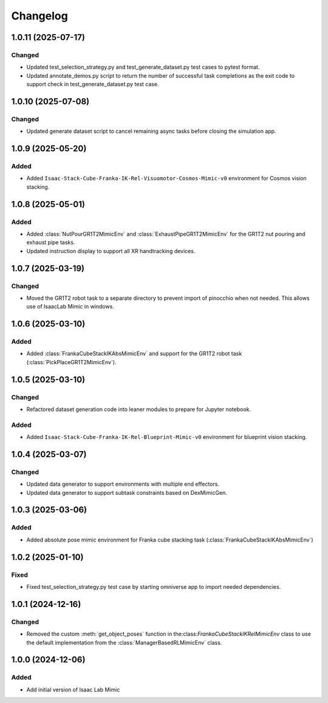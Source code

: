 Changelog
---------

1.0.11 (2025-07-17)
~~~~~~~~~~~~~~~~~~

Changed
^^^^^^^

* Updated test_selection_strategy.py and test_generate_dataset.py test cases to pytest format.
* Updated annotate_demos.py script to return the number of successful task completions as the exit code to support check in test_generate_dataset.py test case.


1.0.10 (2025-07-08)
~~~~~~~~~~~~~~~~~~

Changed
^^^^^^^

* Updated generate dataset script to cancel remaining async tasks before closing the simulation app.


1.0.9 (2025-05-20)
~~~~~~~~~~~~~~~~~~

Added
^^^^^

* Added ``Isaac-Stack-Cube-Franka-IK-Rel-Visuomotor-Cosmos-Mimic-v0`` environment for Cosmos vision stacking.


1.0.8 (2025-05-01)
~~~~~~~~~~~~~~~~~~

Added
^^^^^

* Added :class:`NutPourGR1T2MimicEnv` and :class:`ExhaustPipeGR1T2MimicEnv` for the GR1T2 nut pouring and exhaust pipe tasks.
* Updated instruction display to support all XR handtracking devices.


1.0.7 (2025-03-19)
~~~~~~~~~~~~~~~~~~

Changed
^^^^^^^

* Moved the GR1T2 robot task to a separate directory to prevent import of pinocchio when not needed. This allows use of IsaacLab Mimic in windows.


1.0.6 (2025-03-10)
~~~~~~~~~~~~~~~~~~

Added
^^^^^

* Added :class:`FrankaCubeStackIKAbsMimicEnv` and support for the GR1T2 robot task (:class:`PickPlaceGR1T2MimicEnv`).


1.0.5 (2025-03-10)
~~~~~~~~~~~~~~~~~~

Changed
^^^^^^^

* Refactored dataset generation code into leaner modules to prepare for Jupyter notebook.

Added
^^^^^

* Added ``Isaac-Stack-Cube-Franka-IK-Rel-Blueprint-Mimic-v0`` environment for blueprint vision stacking.


1.0.4 (2025-03-07)
~~~~~~~~~~~~~~~~~~

Changed
^^^^^^^

* Updated data generator to support environments with multiple end effectors.
* Updated data generator to support subtask constraints based on DexMimicGen.


1.0.3 (2025-03-06)
~~~~~~~~~~~~~~~~~~

Added
^^^^^^

* Added absolute pose mimic environment for Franka cube stacking task (:class:`FrankaCubeStackIKAbsMimicEnv`)


1.0.2 (2025-01-10)
~~~~~~~~~~~~~~~~~~

Fixed
^^^^^

* Fixed test_selection_strategy.py test case by starting omniverse app to import needed dependencies.


1.0.1 (2024-12-16)
~~~~~~~~~~~~~~~~~~

Changed
^^^^^^^

* Removed the custom :meth:`get_object_poses` function in the:class:`FrankaCubeStackIKRelMimicEnv`
  class to use the default implementation from the :class:`ManagerBasedRLMimicEnv` class.


1.0.0 (2024-12-06)
~~~~~~~~~~~~~~~~~~

Added
^^^^^

* Add initial version of Isaac Lab Mimic

